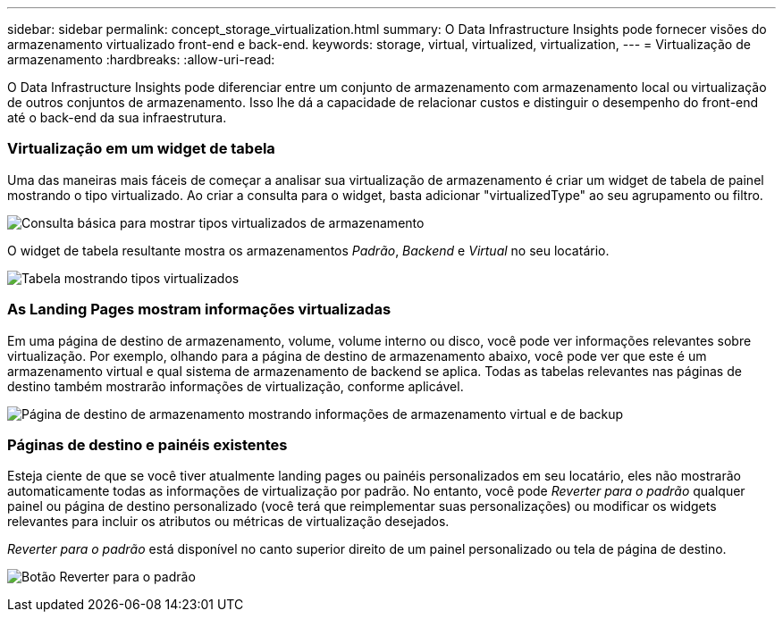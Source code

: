 ---
sidebar: sidebar 
permalink: concept_storage_virtualization.html 
summary: O Data Infrastructure Insights pode fornecer visões do armazenamento virtualizado front-end e back-end. 
keywords: storage, virtual, virtualized, virtualization, 
---
= Virtualização de armazenamento
:hardbreaks:
:allow-uri-read: 


[role="lead"]
O Data Infrastructure Insights pode diferenciar entre um conjunto de armazenamento com armazenamento local ou virtualização de outros conjuntos de armazenamento.  Isso lhe dá a capacidade de relacionar custos e distinguir o desempenho do front-end até o back-end da sua infraestrutura.



=== Virtualização em um widget de tabela

Uma das maneiras mais fáceis de começar a analisar sua virtualização de armazenamento é criar um widget de tabela de painel mostrando o tipo virtualizado.  Ao criar a consulta para o widget, basta adicionar "virtualizedType" ao seu agrupamento ou filtro.

image:StorageVirtualization_TableWidgetSettings.png["Consulta básica para mostrar tipos virtualizados de armazenamento"]

O widget de tabela resultante mostra os armazenamentos _Padrão_, _Backend_ e _Virtual_ no seu locatário.

image:StorageVirtualization_TableWidgetShowingVirtualizedTypes.png["Tabela mostrando tipos virtualizados"]



=== As Landing Pages mostram informações virtualizadas

Em uma página de destino de armazenamento, volume, volume interno ou disco, você pode ver informações relevantes sobre virtualização.  Por exemplo, olhando para a página de destino de armazenamento abaixo, você pode ver que este é um armazenamento virtual e qual sistema de armazenamento de backend se aplica.  Todas as tabelas relevantes nas páginas de destino também mostrarão informações de virtualização, conforme aplicável.

image:StorageVirtualization_StorageSummary.png["Página de destino de armazenamento mostrando informações de armazenamento virtual e de backup"]



=== Páginas de destino e painéis existentes

Esteja ciente de que se você tiver atualmente landing pages ou painéis personalizados em seu locatário, eles não mostrarão automaticamente todas as informações de virtualização por padrão.  No entanto, você pode _Reverter para o padrão_ qualquer painel ou página de destino personalizado (você terá que reimplementar suas personalizações) ou modificar os widgets relevantes para incluir os atributos ou métricas de virtualização desejados.

_Reverter para o padrão_ está disponível no canto superior direito de um painel personalizado ou tela de página de destino.

image:RevertToDefault.png["Botão Reverter para o padrão"]
